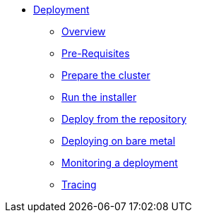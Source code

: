 * xref:index.adoc[Deployment]
** xref:index.adoc[Overview]
** xref:pre-reqs.adoc[Pre-Requisites]
** xref:cluster.adoc[Prepare the cluster]
** xref:installer.adoc[Run the installer]
** xref:development.adoc[Deploy from the repository]
** xref:bare-metal.adoc[Deploying on bare metal]
** xref:monitoring.adoc[Monitoring a deployment]
** xref:tracing.adoc[Tracing]
